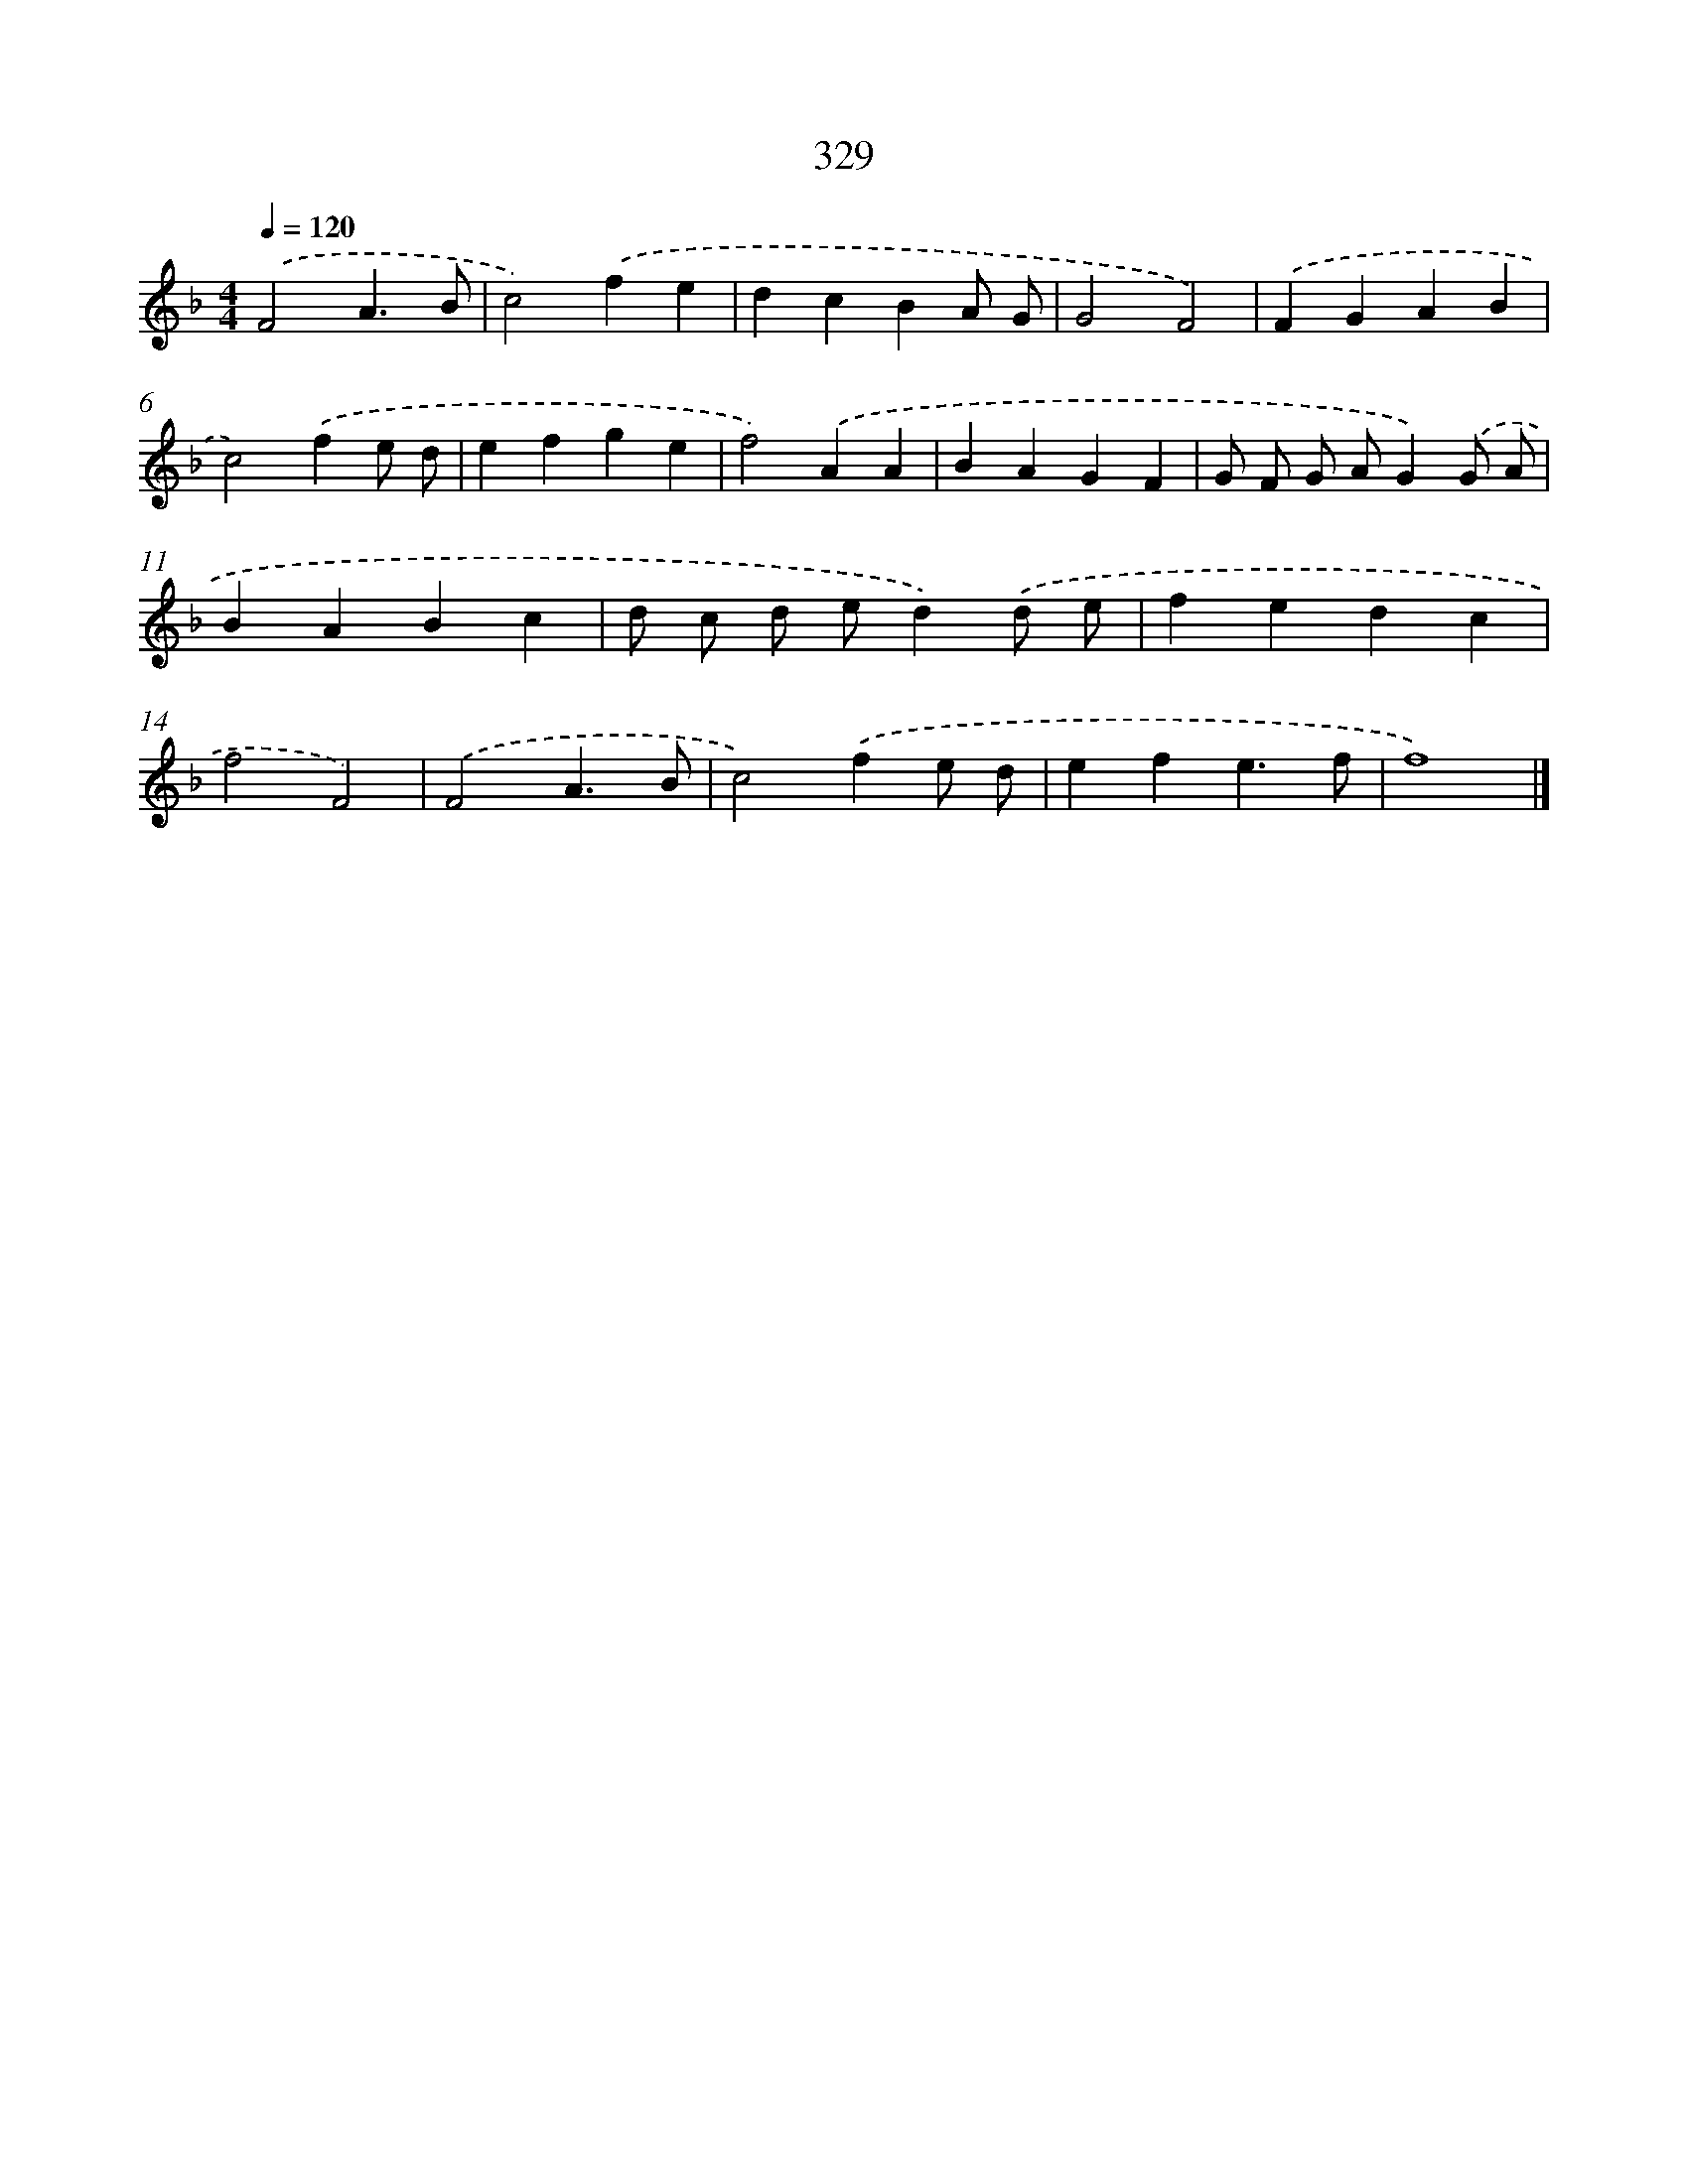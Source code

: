 X: 8016
T: 329
%%abc-version 2.0
%%abcx-abcm2ps-target-version 5.9.1 (29 Sep 2008)
%%abc-creator hum2abc beta
%%abcx-conversion-date 2018/11/01 14:36:43
%%humdrum-veritas 650374603
%%humdrum-veritas-data 3147783252
%%continueall 1
%%barnumbers 0
L: 1/4
M: 4/4
Q: 1/4=120
K: F clef=treble
.('F2A3/B/ |
c2).('fe |
dcBA/ G/ |
G2F2) |
.('FGAB |
c2).('fe/ d/ |
efge |
f2).('AA |
BAGF |
G/ F/ G/ A/G).('G/ A/ |
BABc |
d/ c/ d/ e/d).('d/ e/ |
fedc |
f2F2) |
.('F2A3/B/ |
c2).('fe/ d/ |
efe3/f/ |
f4) |]
